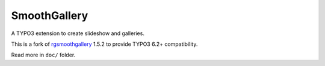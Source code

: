 SmoothGallery
=============

A TYPO3 extension to create slideshow and galleries.

This is a fork of `rgsmoothgallery`_ 1.5.2 to provide TYPO3 6.2+ compatibility.

Read more in ``doc/`` folder.

.. _rgsmoothgallery: https://forge.typo3.org/projects/extension-rgsmoothgallery


